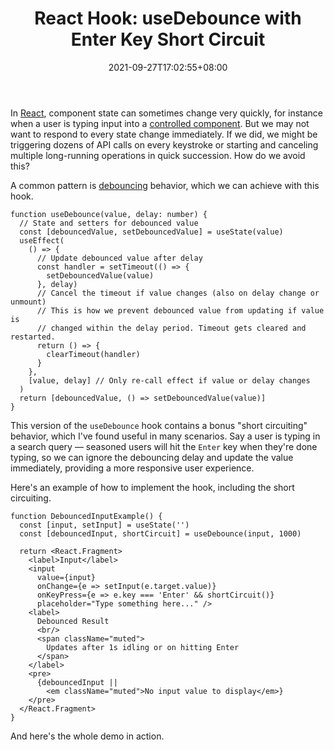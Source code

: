 #+TITLE: React Hook: useDebounce with Enter Key Short Circuit
#+SLUG: react-hook-use-debounce
#+DATE: 2021-09-27T17:02:55+08:00
#+DESCRIPTION: See how to debounce your input events to improve the UX in your React app, plus bonus "short circuiting" behavior to skip the delay for impatient users.

In [[https://reactjs.org/][React]], component state can sometimes change very quickly, for instance when a user is typing input into a [[https://reactjs.org/docs/forms.html#controlled-components][controlled component]]. But we may not want to respond to every state change immediately. If we did, we might be triggering dozens of API calls on every keystroke or starting and canceling multiple long-running operations in quick succession. How do we avoid this?

A common pattern is [[https://en.wiktionary.org/wiki/debounce][debouncing]] behavior, which we can achieve with this hook.

#+name: hook
#+begin_src tsx :results silent
function useDebounce(value, delay: number) {
  // State and setters for debounced value
  const [debouncedValue, setDebouncedValue] = useState(value)
  useEffect(
    () => {
      // Update debounced value after delay
      const handler = setTimeout(() => {
        setDebouncedValue(value)
      }, delay)
      // Cancel the timeout if value changes (also on delay change or unmount)
      // This is how we prevent debounced value from updating if value is
      // changed within the delay period. Timeout gets cleared and restarted.
      return () => {
        clearTimeout(handler)
      }
    },
    [value, delay] // Only re-call effect if value or delay changes
  )
  return [debouncedValue, () => setDebouncedValue(value)]
}
#+end_src

This version of the ~useDebounce~ hook contains a bonus "short circuiting" behavior, which I've found useful in many scenarios. Say a user is typing in a search query --- seasoned users will hit the =Enter= key when they're done typing, so we can ignore the debouncing delay and update the value immediately, providing a more responsive user experience.

Here's an example of how to implement the hook, including the short circuiting.

#+name: component
#+begin_src tsx :results silent
function DebouncedInputExample() {
  const [input, setInput] = useState('')
  const [debouncedInput, shortCircuit] = useDebounce(input, 1000)

  return <React.Fragment>
    <label>Input</label>
    <input
      value={input}
      onChange={e => setInput(e.target.value)}
      onKeyPress={e => e.key === 'Enter' && shortCircuit()}
      placeholder="Type something here..." />
    <label>
      Debounced Result
      <br/>
      <span className="muted">
        Updates after 1s idling or on hitting Enter
      </span>
    </label>
    <pre>
      {debouncedInput ||
        <em className="muted">No input value to display</em>}
    </pre>
  </React.Fragment>
}
#+end_src

And here's the whole demo in action.

#+BEGIN_SRC html :noweb yes :exports results :results html
<div class="demo">
  <div id="demo-container">Demo is loading (requires JavaScript)...</div>
</div>
<script src="https://unpkg.com/react@17/umd/react.development.js" crossorigin></script>
<script src="https://unpkg.com/react-dom@17/umd/react-dom.development.js" crossorigin></script>
<script src="https://unpkg.com/babel-standalone@6/babel.min.js"></script>
<script type="text/babel">
  const { useState, useEffect } = React
  <<hook>>
  <<component>>
  const domContainer = document.querySelector('#demo-container')
  ReactDOM.render(<DebouncedInputExample/>, domContainer)
</script>
#+END_SRC

